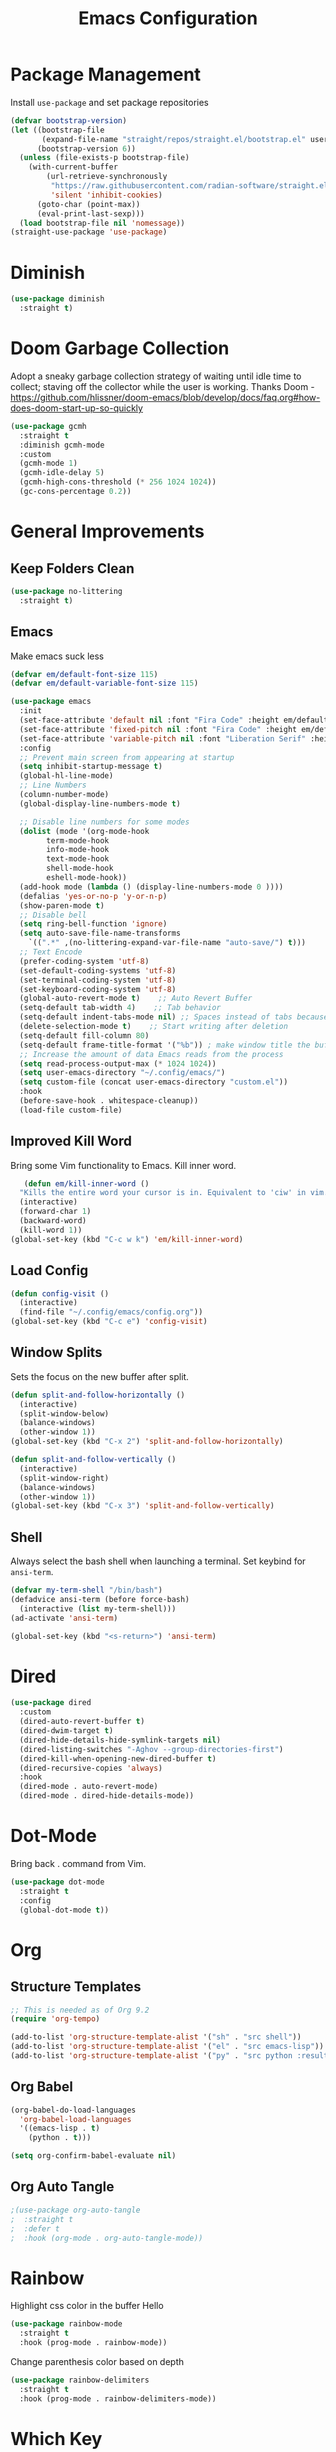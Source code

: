 #+TITLE: Emacs Configuration
#+PROPERTY:  header-args:emacs-lisp :tangle ./init.el
#+auto_tangle: t

* Package Management
Install =use-package= and set package repositories
#+begin_src emacs-lisp
(defvar bootstrap-version)
(let ((bootstrap-file
       (expand-file-name "straight/repos/straight.el/bootstrap.el" user-emacs-directory))
      (bootstrap-version 6))
  (unless (file-exists-p bootstrap-file)
    (with-current-buffer
        (url-retrieve-synchronously
         "https://raw.githubusercontent.com/radian-software/straight.el/develop/install.el"
         'silent 'inhibit-cookies)
      (goto-char (point-max))
      (eval-print-last-sexp)))
  (load bootstrap-file nil 'nomessage))
(straight-use-package 'use-package)
#+end_src
* Diminish
#+begin_src emacs-lisp
  (use-package diminish
    :straight t)
#+end_src

* Doom Garbage Collection
Adopt a sneaky garbage collection strategy of waiting until idle
time to collect; staving off the collector while the user is
working.  Thanks Doom -
https://github.com/hlissner/doom-emacs/blob/develop/docs/faq.org#how-does-doom-start-up-so-quickly

#+begin_src emacs-lisp
(use-package gcmh
  :straight t
  :diminish gcmh-mode
  :custom
  (gcmh-mode 1)
  (gcmh-idle-delay 5)
  (gcmh-high-cons-threshold (* 256 1024 1024))
  (gc-cons-percentage 0.2))
#+end_src

* General Improvements
** Keep Folders Clean
#+begin_src emacs-lisp
  (use-package no-littering
    :straight t)
#+end_src

** Emacs
Make emacs suck less
#+begin_src emacs-lisp
  (defvar em/default-font-size 115)
  (defvar em/default-variable-font-size 115)

  (use-package emacs
    :init
    (set-face-attribute 'default nil :font "Fira Code" :height em/default-font-size :weight 'regular)
    (set-face-attribute 'fixed-pitch nil :font "Fira Code" :height em/default-font-size :weight 'regular)
    (set-face-attribute 'variable-pitch nil :font "Liberation Serif" :height em/default-variable-font-size :weight 'regular)
    :config
    ;; Prevent main screen from appearing at startup
    (setq inhibit-startup-message t)
    (global-hl-line-mode)
    ;; Line Numbers
    (column-number-mode)
    (global-display-line-numbers-mode t)

    ;; Disable line numbers for some modes
    (dolist (mode '(org-mode-hook
          term-mode-hook
          info-mode-hook
          text-mode-hook
          shell-mode-hook
          eshell-mode-hook))
    (add-hook mode (lambda () (display-line-numbers-mode 0 ))))
    (defalias 'yes-or-no-p 'y-or-n-p)
    (show-paren-mode t)
    ;; Disable bell
    (setq ring-bell-function 'ignore)
    (setq auto-save-file-name-transforms
      `((".*" ,(no-littering-expand-var-file-name "auto-save/") t)))
    ;; Text Encode
    (prefer-coding-system 'utf-8)
    (set-default-coding-systems 'utf-8)
    (set-terminal-coding-system 'utf-8)
    (set-keyboard-coding-system 'utf-8)
    (global-auto-revert-mode t)    ;; Auto Revert Buffer
    (setq-default tab-width 4)    ;; Tab behavior
    (setq-default indent-tabs-mode nil) ;; Spaces instead of tabs because I am not a heathen
    (delete-selection-mode t)    ;; Start writing after deletion
    (setq-default fill-column 80)
    (setq-default frame-title-format '("%b")) ; make window title the buffer name
    ;; Increase the amount of data Emacs reads from the process
    (setq read-process-output-max (* 1024 1024))
    (setq user-emacs-directory "~/.config/emacs/")
    (setq custom-file (concat user-emacs-directory "custom.el"))
    :hook
    (before-save-hook . whitespace-cleanup))
    (load-file custom-file)
#+end_src

** Improved Kill Word
Bring some Vim functionality to Emacs. Kill inner word.
   #+begin_src emacs-lisp
   (defun em/kill-inner-word ()
  "Kills the entire word your cursor is in. Equivalent to 'ciw' in vim."
  (interactive)
  (forward-char 1)
  (backward-word)
  (kill-word 1))
(global-set-key (kbd "C-c w k") 'em/kill-inner-word)
   #+end_src

** Load Config
#+begin_src emacs-lisp
  (defun config-visit ()
    (interactive)
    (find-file "~/.config/emacs/config.org"))
  (global-set-key (kbd "C-c e") 'config-visit)
#+end_src

** Window Splits
Sets the focus on the new buffer after split.
#+begin_src emacs-lisp
  (defun split-and-follow-horizontally ()
    (interactive)
    (split-window-below)
    (balance-windows)
    (other-window 1))
  (global-set-key (kbd "C-x 2") 'split-and-follow-horizontally)

  (defun split-and-follow-vertically ()
    (interactive)
    (split-window-right)
    (balance-windows)
    (other-window 1))
  (global-set-key (kbd "C-x 3") 'split-and-follow-vertically)
#+end_src

** Shell
Always select the bash shell when launching a terminal. Set keybind for =ansi-term=.
#+begin_src emacs-lisp
(defvar my-term-shell "/bin/bash")
(defadvice ansi-term (before force-bash)
  (interactive (list my-term-shell)))
(ad-activate 'ansi-term)

(global-set-key (kbd "<s-return>") 'ansi-term)
#+end_src

* Dired
  #+begin_src emacs-lisp
    (use-package dired
      :custom
      (dired-auto-revert-buffer t)
      (dired-dwim-target t)
      (dired-hide-details-hide-symlink-targets nil)
      (dired-listing-switches "-Aghov --group-directories-first")
      (dired-kill-when-opening-new-dired-buffer t)
      (dired-recursive-copies 'always)
      :hook
      (dired-mode . auto-revert-mode)
      (dired-mode . dired-hide-details-mode))
  
  #+end_src
* Dot-Mode
Bring back . command from Vim.
  #+begin_src emacs-lisp
	(use-package dot-mode
	  :straight t
	  :config
	  (global-dot-mode t))
  #+end_src
* Org
** Structure Templates
#+begin_src emacs-lisp
  ;; This is needed as of Org 9.2
  (require 'org-tempo)

  (add-to-list 'org-structure-template-alist '("sh" . "src shell"))
  (add-to-list 'org-structure-template-alist '("el" . "src emacs-lisp"))
  (add-to-list 'org-structure-template-alist '("py" . "src python :results output"))
#+end_src

** Org Babel
#+begin_src emacs-lisp
  (org-babel-do-load-languages
    'org-babel-load-languages
    '((emacs-lisp . t)
      (python . t)))

  (setq org-confirm-babel-evaluate nil)
#+end_src

** Org Auto Tangle
#+begin_src emacs-lisp
;(use-package org-auto-tangle
;  :straight t
;  :defer t
;  :hook (org-mode . org-auto-tangle-mode))
#+end_src

* Rainbow
Highlight css color in the buffer
Hello
#+begin_src emacs-lisp
  (use-package rainbow-mode
    :straight t
    :hook (prog-mode . rainbow-mode))
#+end_src
Change parenthesis color based on depth
#+begin_src emacs-lisp
  (use-package rainbow-delimiters
    :straight t
    :hook (prog-mode . rainbow-delimiters-mode))
#+end_src

* Which Key
Keybind fill in the blank
#+begin_src emacs-lisp
  (use-package which-key
    :straight t
    :defer 0
    :diminish which-key-mode
    :config
    (which-key-mode)
    (setq which-key-idle-delay 0.3))
#+end_src

* Buffers
Always kill current buffer. Let ibuffer handle the fancy stuff
#+begin_src emacs-lisp
(defun kill-current-buffer ()
  "Kills the current buffer."
  (interactive)
  (kill-buffer (current-buffer)))
(global-set-key (kbd "C-x k") 'kill-current-buffer)
(global-set-key (kbd "C-x C-b") 'ibuffer)
#+end_src

** Async
#+begin_src emacs-lisp
    (use-package async
      :straight t
      :config
      (dired-async-mode 1))
#+end_src

* Theme
#+begin_src emacs-lisp
  ;; (use-package doom-themes
  ;;     :straight t
  ;;     :config
  ;;   ;; Global settings (defaults)
  ;;   (setq doom-themes-enable-bold t    ; if nil, bold is universally disabled
  ;;         doom-themes-enable-italic t) ; if nil, italics is universally disabled
  ;;   (load-theme 'doom-one t)

  ;;   ;; Enable flashing mode-line on errors
  ;;   (doom-themes-visual-bell-config)
  ;;   ;; Enable custom neotree theme (all-the-icons must be installed!)
  ;;   ;;(doom-themes-neotree-config)
  ;;   ;; Corrects (and improves) org-mode's native fontification.
  ;;   (doom-themes-org-config))
  (use-package modus-themes
	:straight t
	:config
	(load-theme 'modus-vivendi t))

  (use-package all-the-icons
	  :straight t
	  :if (display-graphic-p))

  (use-package doom-modeline
	:straight t
	:init (doom-modeline-mode 1))
#+end_src

* Statistics/R
#+begin_src emacs-lisp
  (use-package ess
      :straight t
      :config
      (setq ess-indent-with-fancy-comments nil))
#+end_src

* Projectile
Project management
#+begin_src emacs-lisp
(use-package projectile
  :straight t
  :init
  (projectile-mode 1)
  :config
  ;; let projectile call make
  (global-set-key (kbd "<f5>") 'projectile-compile-project))
#+end_src

* Dashboard
#+begin_src emacs-lisp
(use-package dashboard
  :straight t
  :config
  (dashboard-setup-startup-hook)
  (setq dashboard-items '((recents . 5)
              (projects . 5))))
#+end_src

* Completion
** Vertico
Minimal completion engine.
#+begin_src emacs-lisp
  (use-package vertico
    :straight t
    :init
    (vertico-mode))
#+end_src

** Savehist
Persistent history over Emacs restarts. Vertico sorts by history position
#+begin_src emacs-lisp
  (use-package savehist
    :straight t
    :init
    (savehist-mode))
#+end_src

** Orderless
#+begin_src emacs-lisp
  (use-package orderless
    :straight t
    :init
    (setq completion-styles '(orderless basic)
          completion-category-defaults nil
          completion-category-overrides '((file (styles partial-completion)))))
#+end_src
** Marginalia
#+begin_src emacs-lisp
  (use-package marginalia
    :after vertico
    :straight t
    :custom
    (marginalia-annotators '(marginalia-annotators-heavy marginalia-annotators-light nil))
    :init
    (marginalia-mode))
#+end_src

#+begin_src emacs-lisp
  (use-package company
    :straight t
    :config
    (setq company-idle-delay 0.3)
    (setq company-minimum-prefix-length 3)
    (global-company-mode))
#+end_src
* Development
** Python
